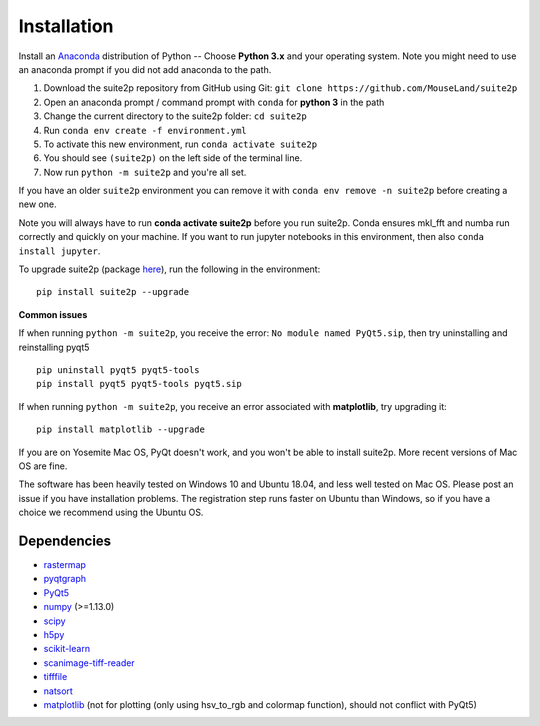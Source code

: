 Installation
----------------

Install an `Anaconda`_ distribution of Python -- Choose **Python 3.x**
and your operating system. Note you might need to use an anaconda prompt
if you did not add anaconda to the path.

1. Download the suite2p repository from GitHub using Git:  ``git clone https://github.com/MouseLand/suite2p``
2. Open an anaconda prompt / command prompt with ``conda`` for **python
   3** in the path
3. Change the current directory to the suite2p folder: ``cd suite2p``
4. Run ``conda env create -f environment.yml``
5. To activate this new environment, run ``conda activate suite2p``
6. You should see ``(suite2p)`` on the left side of the terminal line.
7. Now run ``python -m suite2p`` and you're all set.

If you have an older ``suite2p`` environment you can remove it with
``conda env remove -n suite2p`` before creating a new one.

Note you will always have to run **conda activate suite2p** before you
run suite2p. Conda ensures mkl_fft and numba run correctly and quickly
on your machine. If you want to run jupyter notebooks in this
environment, then also ``conda install jupyter``.

To upgrade suite2p (package `here`_), run the following in the
environment:

::

   pip install suite2p --upgrade

**Common issues**

If when running ``python -m suite2p``, you receive the error:
``No module named PyQt5.sip``, then try uninstalling and reinstalling
pyqt5

::

   pip uninstall pyqt5 pyqt5-tools
   pip install pyqt5 pyqt5-tools pyqt5.sip

If when running ``python -m suite2p``, you receive an error associated
with **matplotlib**, try upgrading it:

::

   pip install matplotlib --upgrade

If you are on Yosemite Mac OS, PyQt doesn't work, and you won't be able
to install suite2p. More recent versions of Mac OS are fine.

The software has been heavily tested on Windows 10 and Ubuntu 18.04, and
less well tested on Mac OS. Please post an issue if you have
installation problems. The registration step runs faster on Ubuntu than
Windows, so if you have a choice we recommend using the Ubuntu OS.

Dependencies
~~~~~~~~~~~~~~~~~~~~~~~~~~~~~~~~~~~~~~~

-  `rastermap`_
-  `pyqtgraph`_
-  `PyQt5`_
-  `numpy`_ (>=1.13.0)
-  `scipy`_
-  `h5py`_
-  `scikit-learn`_
-  `scanimage-tiff-reader`_
-  `tifffile`_
-  `natsort`_
-  `matplotlib`_ (not for plotting (only using hsv_to_rgb and colormap
   function), should not conflict with PyQt5)

.. _rastermap: https://github.com/MouseLand/rastermap
.. _pyqtgraph: http://pyqtgraph.org/
.. _PyQt5: http://pyqt.sourceforge.net/Docs/PyQt5/
.. _numpy: http://www.numpy.org/
.. _scipy: https://www.scipy.org/
.. _h5py: https://www.h5py.org/
.. _tifffile: https://pypi.org/project/tifffile/ 
.. _scikit-learn: http://scikit-learn.org/stable/
.. _scanimage-tiff-reader: http://scanimage.gitlab.io/ScanImageTiffReaderDocs/
.. _natsort: https://natsort.readthedocs.io/en/master/
.. _matplotlib: https://matplotlib.org/
.. _Anaconda: https://www.anaconda.com/download/
.. _here: https://pypi.org/project/suite2p/
